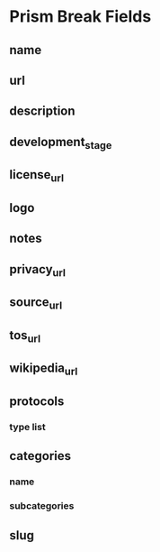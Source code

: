 * Prism Break Fields 
** name
** url
** description
** development_stage
** license_url
** logo
** notes
** privacy_url
** source_url
** tos_url
** wikipedia_url
** protocols
*** type list
** categories
*** name
*** subcategories
** slug
